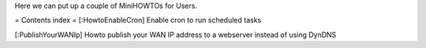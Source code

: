 Here we can put up a couple of MiniHOWTOs for Users.

= Contents index =
[:HowtoEnableCron] Enable cron to run scheduled tasks

[:PublishYourWANIp] Howto publish your WAN IP address to a webserver instead of using DynDNS
